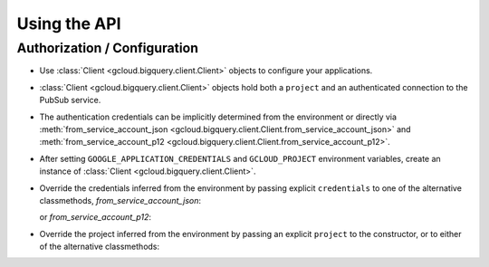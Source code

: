 Using the API
=============

Authorization / Configuration
-----------------------------

- Use :class:`Client <gcloud.bigquery.client.Client>` objects to configure
  your applications.

- :class:`Client <gcloud.bigquery.client.Client>` objects hold both a ``project``
  and an authenticated connection to the PubSub service.

- The authentication credentials can be implicitly determined from the
  environment or directly via
  :meth:`from_service_account_json <gcloud.bigquery.client.Client.from_service_account_json>`
  and
  :meth:`from_service_account_p12 <gcloud.bigquery.client.Client.from_service_account_p12>`.

- After setting ``GOOGLE_APPLICATION_CREDENTIALS`` and ``GCLOUD_PROJECT``
  environment variables, create an instance of
  :class:`Client <gcloud.bigquery.client.Client>`.

  .. doctest::

     >>> from gcloud import bigquery
     >>> client = bigquery.Client()

- Override the credentials inferred from the environment by passing explicit
  ``credentials`` to one of the alternative classmethods, `from_service_account_json`:

  .. doctest::

     >>> from gcloud import bigquery
     >>> client = bigquery.Client.from_service_account_json('/path/to/creds.json')

  or `from_service_account_p12`:

  .. doctest::

     >>> from gcloud import bigquery
     >>> client = bigquery.Client.from_service_account_p12('/path/to/creds.p12', 'jrandom@example.com')

- Override the project inferred from the environment by passing an explicit
  ``project`` to the constructor, or to either of the alternative classmethods:

  .. doctest::

     >>> from gcloud import bigquery
     >>> client = bigquery.Client(project='PROJECT_ID')
